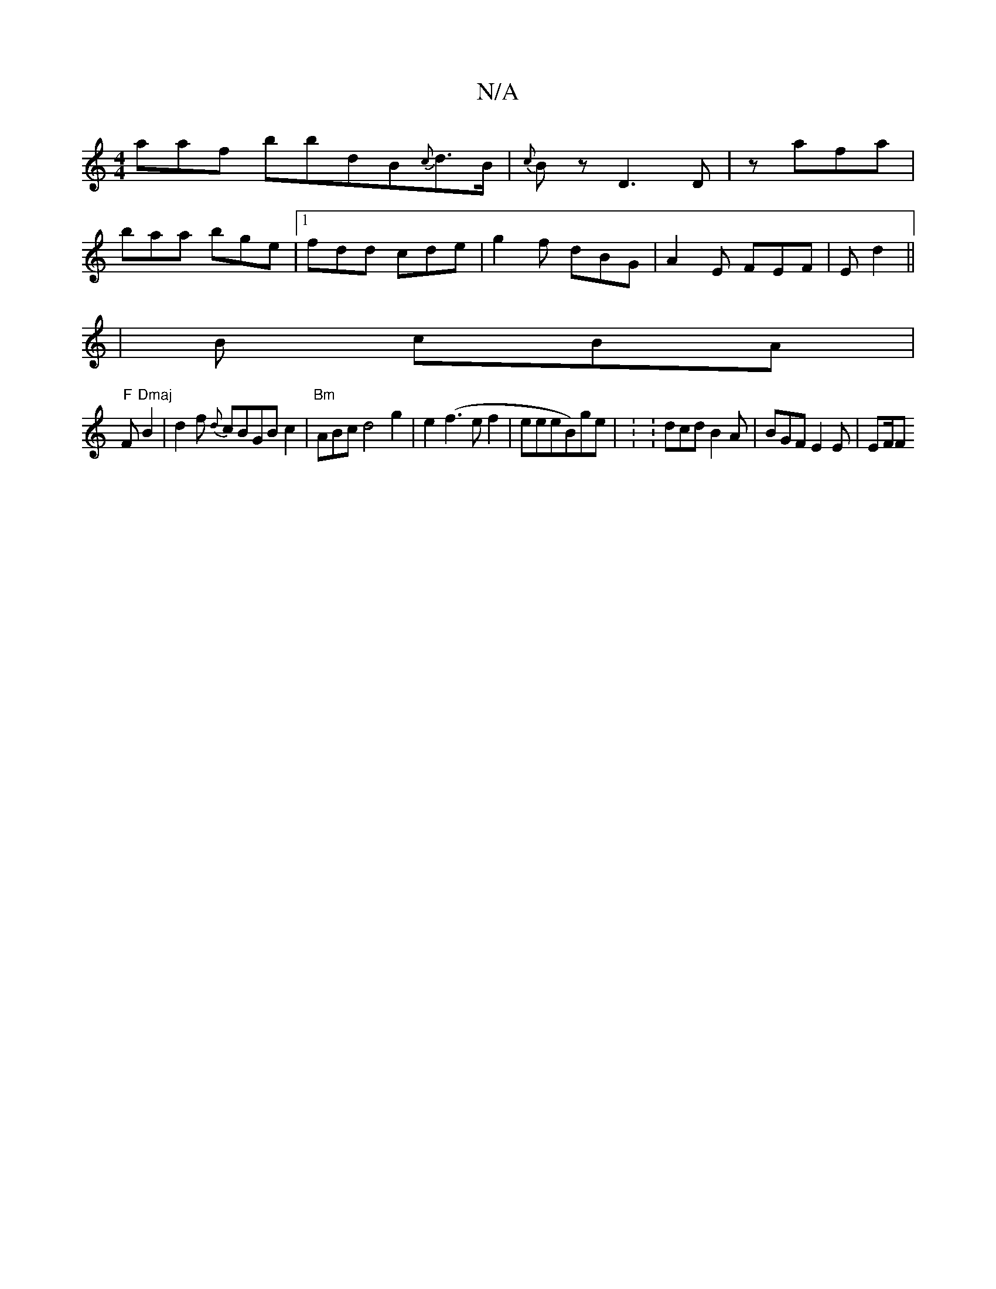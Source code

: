 X:1
T:N/A
M:4/4
R:N/A
K:Cmajor
" " aaf bbdB{c}d3/2B/2|{c}Bz- D3 D | z afa |
baa bge |1 fdd cde | g2 f dBG | A2 E FEF | E1 d2 ||: 
|B cBA |
"F"F"Dmaj"B2 |d2f {d}cBGBc2|"Bm"ABc d4 g2 | e2 (f3ef2|eeeB)ge | : : dcd B2A | BGF E2E | EF/F